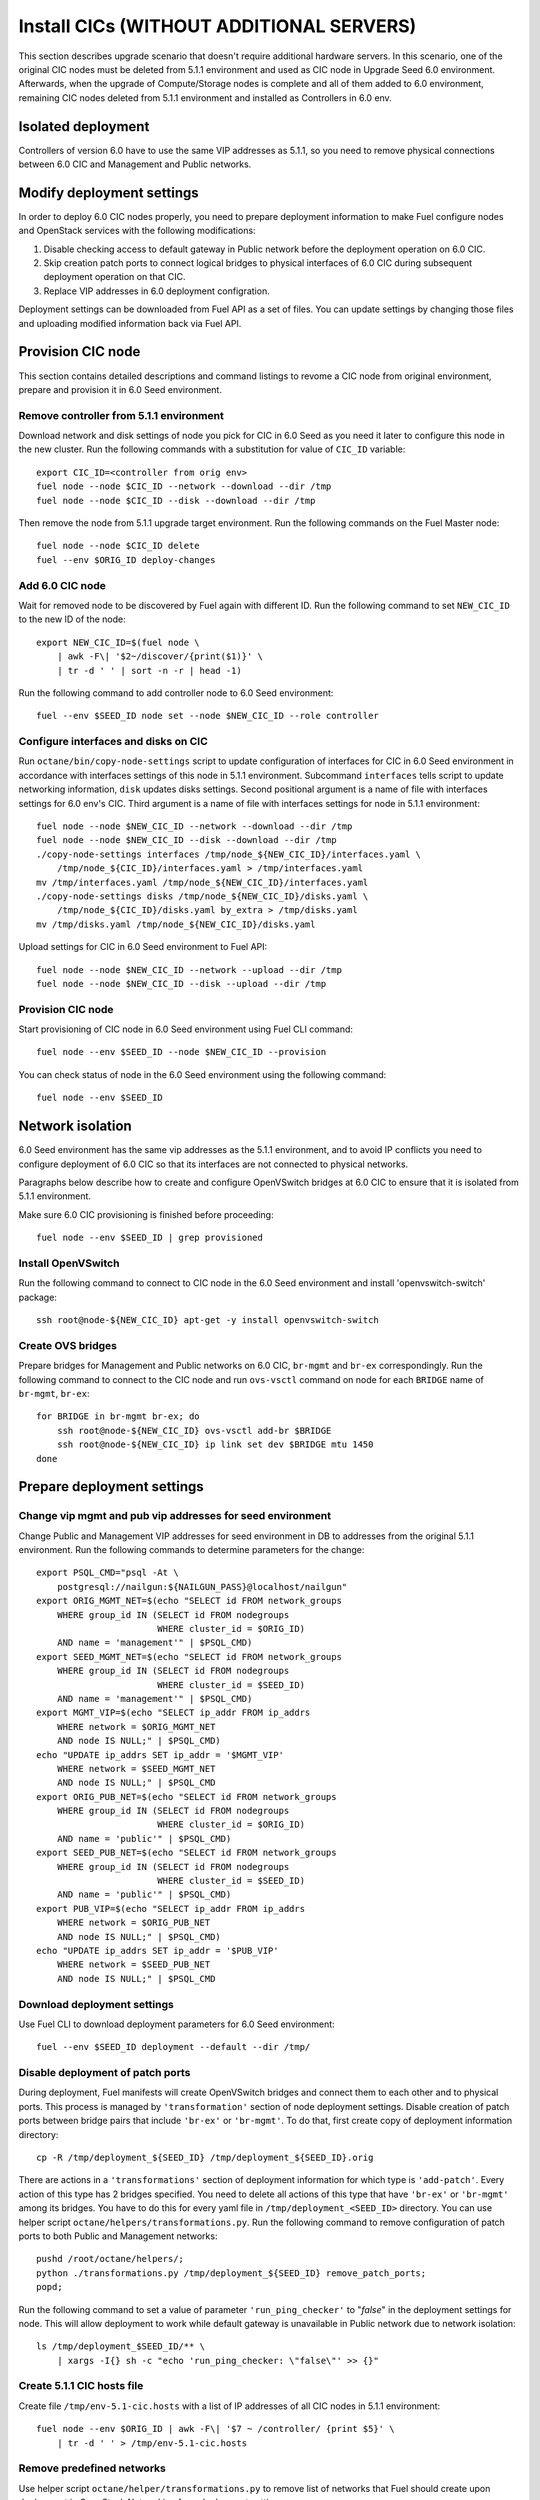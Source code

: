 .. index:: Install Seed wo hardware

.. _Upg_Seed_wo_hard:

Install CICs (WITHOUT ADDITIONAL SERVERS)
----------------------------------------

This section describes upgrade scenario that doesn't require additional
hardware servers. In this scenario, one of the original CIC nodes must be
deleted from 5.1.1 environment and used as CIC node in Upgrade Seed 6.0
environment. Afterwards, when the upgrade of Compute/Storage nodes is
complete and all of them added to 6.0 environment, remaining CIC nodes
deleted from 5.1.1 environment and installed as Controllers in 6.0 env.

Isolated deployment
+++++++++++++++++++

Controllers of version 6.0 have to use the same VIP addresses as 5.1.1, so
you need to remove physical connections between 6.0 CIC and Management and
Public networks.

Modify deployment settings
++++++++++++++++++++++++++

In order to deploy 6.0 CIC nodes properly, you need to prepare deployment
information to make Fuel configure nodes and OpenStack services with the
following modifications:

#. Disable checking access to default gateway in Public network before the
   deployment operation on 6.0 CIC.
#. Skip creation patch ports to connect logical bridges to physical
   interfaces of 6.0 CIC during subsequent deployment operation on that
   CIC.
#. Replace VIP addresses in 6.0 deployment configration.

Deployment settings can be downloaded from Fuel API as a set of files. You
can update settings by changing those files and uploading modified
information back via Fuel API.

Provision CIC node
+++++++++++++++++++

This section contains detailed descriptions and command listings to revome
a CIC node from original environment, prepare and provision it in 6.0 Seed
environment.

Remove controller from 5.1.1 environment
______________________________________

Download network and disk settings of node you pick for CIC in 6.0 Seed as
you need it later to configure this node in the new cluster. Run the
following commands with a substitution for value of ``CIC_ID`` variable:

::

    export CIC_ID=<controller from orig env>
    fuel node --node $CIC_ID --network --download --dir /tmp
    fuel node --node $CIC_ID --disk --download --dir /tmp

Then remove the node from 5.1.1 upgrade target environment. Run the
following commands on the Fuel Master node:

::

    fuel node --node $CIC_ID delete
    fuel --env $ORIG_ID deploy-changes

Add 6.0 CIC node
_________________

Wait for removed node to be discovered by Fuel again with different ID.
Run the following command to set ``NEW_CIC_ID`` to the new ID of the node:

::

    export NEW_CIC_ID=$(fuel node \
        | awk -F\| '$2~/discover/{print($1)}' \
        | tr -d ' ' | sort -n -r | head -1)

Run the following command to add controller node to 6.0 Seed environment:

::

    fuel --env $SEED_ID node set --node $NEW_CIC_ID --role controller

Configure interfaces and disks on CIC
______________________________________

Run ``octane/bin/copy-node-settings`` script to update
configuration of interfaces for CIC in 6.0 Seed environment in accordance with
interfaces settings of this node in 5.1.1 environment. Subcommand ``interfaces``
tells script to update networking information, ``disk`` updates disks settings.
Second positional argument is a name of file with interfaces settings for 6.0
env's CIC. Third argument is a name of file with interfaces settings for node in
5.1.1 environment:

::

    fuel node --node $NEW_CIC_ID --network --download --dir /tmp
    fuel node --node $NEW_CIC_ID --disk --download --dir /tmp
    ./copy-node-settings interfaces /tmp/node_${NEW_CIC_ID}/interfaces.yaml \
        /tmp/node_${CIC_ID}/interfaces.yaml > /tmp/interfaces.yaml
    mv /tmp/interfaces.yaml /tmp/node_${NEW_CIC_ID}/interfaces.yaml
    ./copy-node-settings disks /tmp/node_${NEW_CIC_ID}/disks.yaml \
        /tmp/node_${CIC_ID}/disks.yaml by_extra > /tmp/disks.yaml
    mv /tmp/disks.yaml /tmp/node_${NEW_CIC_ID}/disks.yaml

Upload settings for CIC in 6.0 Seed environment to Fuel API:

::

    fuel node --node $NEW_CIC_ID --network --upload --dir /tmp
    fuel node --node $NEW_CIC_ID --disk --upload --dir /tmp

Provision CIC node
___________________

Start provisioning of CIC node in 6.0 Seed environment using Fuel CLI command:

::

    fuel node --env $SEED_ID --node $NEW_CIC_ID --provision

You can check status of node in the 6.0 Seed environment using the following
command:

::

    fuel node --env $SEED_ID

Network isolation
+++++++++++++++++

6.0 Seed environment has the same vip addresses as the 5.1.1 environment,
and to avoid IP conflicts you need to configure deployment of 6.0 CIC so that
its interfaces are not connected to physical networks.

Paragraphs below describe how to create and configure OpenVSwitch bridges at 6.0
CIC to ensure that it is isolated from 5.1.1 environment.

Make sure 6.0 CIC provisioning is finished before proceeding:

::

    fuel node --env $SEED_ID | grep provisioned

Install OpenVSwitch
___________________

Run the following command to connect to CIC node in the 6.0 Seed
environment and install 'openvswitch-switch' package:

::

    ssh root@node-${NEW_CIC_ID} apt-get -y install openvswitch-switch

Create OVS bridges
__________________

Prepare bridges for Management and Public networks on 6.0 CIC, ``br-mgmt`` and
``br-ex`` correspondingly. Run the following command to connect to the CIC node
and run ``ovs-vsctl`` command on node for each ``BRIDGE`` name of ``br-mgmt``,
``br-ex``:

::

    for BRIDGE in br-mgmt br-ex; do
        ssh root@node-${NEW_CIC_ID} ovs-vsctl add-br $BRIDGE
        ssh root@node-${NEW_CIC_ID} ip link set dev $BRIDGE mtu 1450
    done

Prepare deployment settings
+++++++++++++++++++++++++++

Change vip mgmt and pub vip addresses for seed environment
__________________________________________________________

Change Public and Management VIP addresses for seed environment in DB to
addresses from the original 5.1.1 environment. Run the following commands
to determine parameters for the change:

::

    export PSQL_CMD="psql -At \
        postgresql://nailgun:${NAILGUN_PASS}@localhost/nailgun"
    export ORIG_MGMT_NET=$(echo "SELECT id FROM network_groups
        WHERE group_id IN (SELECT id FROM nodegroups
                           WHERE cluster_id = $ORIG_ID)
        AND name = 'management'" | $PSQL_CMD)
    export SEED_MGMT_NET=$(echo "SELECT id FROM network_groups
        WHERE group_id IN (SELECT id FROM nodegroups
                           WHERE cluster_id = $SEED_ID)
        AND name = 'management'" | $PSQL_CMD)
    export MGMT_VIP=$(echo "SELECT ip_addr FROM ip_addrs
        WHERE network = $ORIG_MGMT_NET
        AND node IS NULL;" | $PSQL_CMD)
    echo "UPDATE ip_addrs SET ip_addr = '$MGMT_VIP'
        WHERE network = $SEED_MGMT_NET
        AND node IS NULL;" | $PSQL_CMD
    export ORIG_PUB_NET=$(echo "SELECT id FROM network_groups
        WHERE group_id IN (SELECT id FROM nodegroups
                           WHERE cluster_id = $ORIG_ID)
        AND name = 'public'" | $PSQL_CMD)
    export SEED_PUB_NET=$(echo "SELECT id FROM network_groups
        WHERE group_id IN (SELECT id FROM nodegroups
                           WHERE cluster_id = $SEED_ID)
        AND name = 'public'" | $PSQL_CMD)
    export PUB_VIP=$(echo "SELECT ip_addr FROM ip_addrs
        WHERE network = $ORIG_PUB_NET
        AND node IS NULL;" | $PSQL_CMD)
    echo "UPDATE ip_addrs SET ip_addr = '$PUB_VIP'
        WHERE network = $SEED_PUB_NET
        AND node IS NULL;" | $PSQL_CMD

Download deployment settings
____________________________

Use Fuel CLI to download deployment parameters for 6.0 Seed environment:

::

    fuel --env $SEED_ID deployment --default --dir /tmp/

Disable deployment of patch ports
_________________________________

During deployment, Fuel manifests will create OpenVSwitch bridges and
connect them to each other and to physical ports. This process is managed
by ``'transformation'`` section of node deployment settings. Disable
creation of patch ports between bridge pairs that include ``'br-ex'`` or
``'br-mgmt'``. To do that, first create copy of deployment information
directory:

::

    cp -R /tmp/deployment_${SEED_ID} /tmp/deployment_${SEED_ID}.orig

There are actions in a ``'transformations'`` section of deployment information
for which type is ``'add-patch'``. Every action of this type has 2 bridges
specified. You need to delete all actions of this type that have ``'br-ex'``
or ``'br-mgmt'`` among its bridges. You have to do this for every yaml file in
``/tmp/deployment_<SEED_ID>`` directory. You can use helper script
``octane/helpers/transformations.py``. Run the following command to remove
configuration of patch ports to both Public and Management networks:

::

    pushd /root/octane/helpers/;
    python ./transformations.py /tmp/deployment_${SEED_ID} remove_patch_ports;
    popd;

Run the following command to set a value of parameter ``'run_ping_checker'``
to "*false*" in the deployment settings for node. This will allow deployment
to work while default gateway is unavailable in Public network due to network
isolation:

::

    ls /tmp/deployment_$SEED_ID/** \
        | xargs -I{} sh -c "echo 'run_ping_checker: \"false\"' >> {}"

Create 5.1.1 CIC hosts file
___________________________

Create file ``/tmp/env-5.1-cic.hosts`` with a list of IP addresses of all CIC
nodes in 5.1.1 environment:

::

    fuel node --env $ORIG_ID | awk -F\| '$7 ~ /controller/ {print $5}' \
        | tr -d ' ' > /tmp/env-5.1-cic.hosts

Remove predefined networks
__________________________

Use helper script ``octane/helper/transformations.py`` to remove list of networks
that Fuel should create upon deployment in OpenStack Networking from deployment
settings:

::

    pushd /root/octane/helpers/
    python ./transformations.py /tmp/deployment_${SEED_ID} remove_predefined_nets
    popd

Upload deployment settings
__________________________

Use Fuel CLI command to update deployment settings for 6.0 Seed environment:

::

    fuel --env $SEED_ID deployment --upload --dir /tmp

Deploy Seed environment
_______________________

Use Fuel CLI command to start deployment of the 6.0 Seed environment:

::

    fuel --env $SEED_ID node --node $NEW_CIC_ID --deploy
